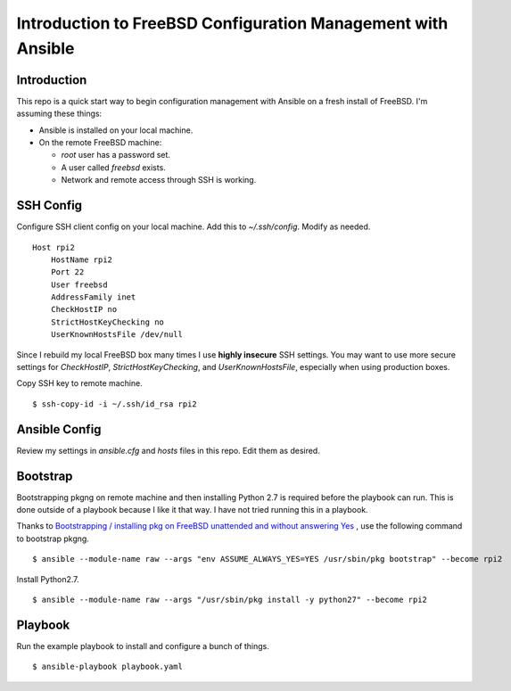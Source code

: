 Introduction to FreeBSD Configuration Management with Ansible
=============================================================

Introduction
------------

This repo is a quick start way to begin configuration management with Ansible
on a fresh install of FreeBSD. I'm assuming these things:

* Ansible is installed on your local machine.
* On the remote FreeBSD machine:

  * *root* user has a password set.
  * A user called *freebsd* exists.
  * Network and remote access through SSH is working.

SSH Config
----------

Configure SSH client config on your local machine. Add this to
*~/.ssh/config*. Modify as needed.

::

    Host rpi2
        HostName rpi2
        Port 22
        User freebsd
        AddressFamily inet
        CheckHostIP no
        StrictHostKeyChecking no
        UserKnownHostsFile /dev/null

Since I rebuild my local FreeBSD box many times I use **highly insecure** SSH
settings. You may want to use more secure settings for *CheckHostIP*,
*StrictHostKeyChecking*, and *UserKnownHostsFile*, especially when using
production boxes.

Copy SSH key to remote machine.

::

    $ ssh-copy-id -i ~/.ssh/id_rsa rpi2

Ansible Config
--------------

Review my settings in *ansible.cfg* and *hosts* files in this repo. Edit them
as desired.

Bootstrap
---------

Bootstrapping pkgng on remote machine and then installing Python 2.7 is
required before the playbook can run. This is done outside of a playbook
because I like it that way. I have not tried running this in a playbook.

Thanks to
`Bootstrapping / installing pkg on FreeBSD unattended and without answering Yes <https://dan.langille.org/2013/12/06/bootstrapping-installing-pkg-on-freebsd-unattended-and-without-answering-yes/>`_
, use the following command to bootstrap pkgng.

::

    $ ansible --module-name raw --args "env ASSUME_ALWAYS_YES=YES /usr/sbin/pkg bootstrap" --become rpi2

Install Python2.7.

::

    $ ansible --module-name raw --args "/usr/sbin/pkg install -y python27" --become rpi2


Playbook
--------

Run the example playbook to install and configure a bunch of things.

::

    $ ansible-playbook playbook.yaml
